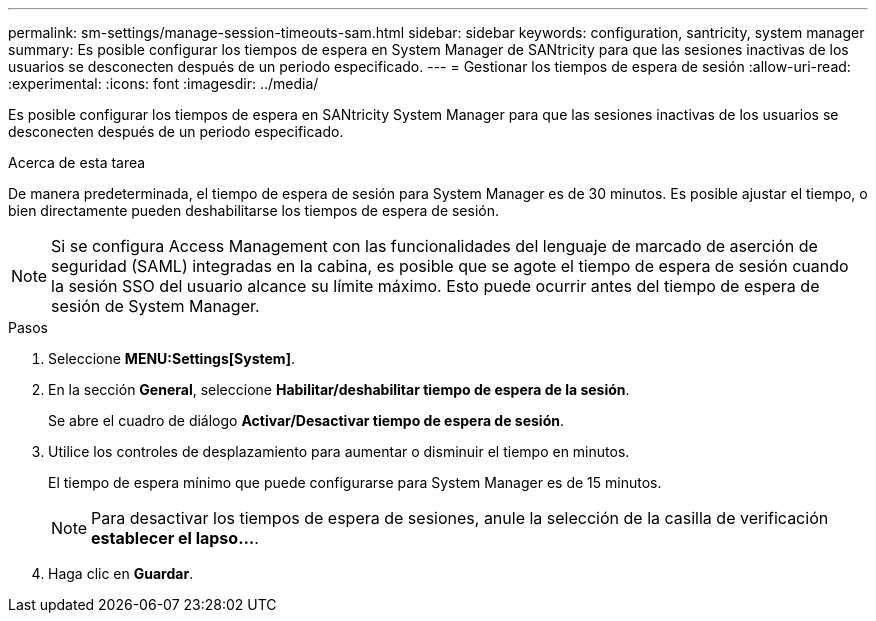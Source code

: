 ---
permalink: sm-settings/manage-session-timeouts-sam.html 
sidebar: sidebar 
keywords: configuration, santricity, system manager 
summary: Es posible configurar los tiempos de espera en System Manager de SANtricity para que las sesiones inactivas de los usuarios se desconecten después de un periodo especificado. 
---
= Gestionar los tiempos de espera de sesión
:allow-uri-read: 
:experimental: 
:icons: font
:imagesdir: ../media/


[role="lead"]
Es posible configurar los tiempos de espera en SANtricity System Manager para que las sesiones inactivas de los usuarios se desconecten después de un periodo especificado.

.Acerca de esta tarea
De manera predeterminada, el tiempo de espera de sesión para System Manager es de 30 minutos. Es posible ajustar el tiempo, o bien directamente pueden deshabilitarse los tiempos de espera de sesión.

[NOTE]
====
Si se configura Access Management con las funcionalidades del lenguaje de marcado de aserción de seguridad (SAML) integradas en la cabina, es posible que se agote el tiempo de espera de sesión cuando la sesión SSO del usuario alcance su límite máximo. Esto puede ocurrir antes del tiempo de espera de sesión de System Manager.

====
.Pasos
. Seleccione *MENU:Settings[System]*.
. En la sección *General*, seleccione *Habilitar/deshabilitar tiempo de espera de la sesión*.
+
Se abre el cuadro de diálogo *Activar/Desactivar tiempo de espera de sesión*.

. Utilice los controles de desplazamiento para aumentar o disminuir el tiempo en minutos.
+
El tiempo de espera mínimo que puede configurarse para System Manager es de 15 minutos.

+
[NOTE]
====
Para desactivar los tiempos de espera de sesiones, anule la selección de la casilla de verificación *establecer el lapso...*.

====
. Haga clic en *Guardar*.

